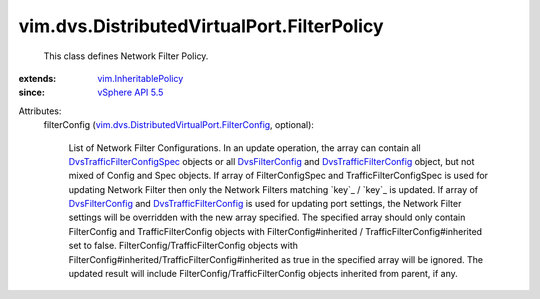 .. _DvsFilterConfig: ../../../vim/dvs/DistributedVirtualPort/FilterConfig.rst

.. _vSphere API 5.5: ../../../vim/version.rst#vimversionversion9

.. _vim.InheritablePolicy: ../../../vim/InheritablePolicy.rst

.. _DvsTrafficFilterConfig: ../../../vim/dvs/DistributedVirtualPort/TrafficFilterConfig.rst

.. _DvsTrafficFilterConfigSpec: ../../../vim/dvs/DistributedVirtualPort/TrafficFilterConfigSpec.rst

.. _vim.dvs.DistributedVirtualPort.FilterConfig: ../../../vim/dvs/DistributedVirtualPort/FilterConfig.rst


vim.dvs.DistributedVirtualPort.FilterPolicy
===========================================
  This class defines Network Filter Policy.
:extends: vim.InheritablePolicy_
:since: `vSphere API 5.5`_

Attributes:
    filterConfig (`vim.dvs.DistributedVirtualPort.FilterConfig`_, optional):

       List of Network Filter Configurations. In an update operation, the array can contain all `DvsTrafficFilterConfigSpec`_ objects or all `DvsFilterConfig`_ and `DvsTrafficFilterConfig`_ object, but not mixed of Config and Spec objects. If array of FilterConfigSpec and TrafficFilterConfigSpec is used for updating Network Filter then only the Network Filters matching `key`_ / `key`_ is updated. If array of `DvsFilterConfig`_ and `DvsTrafficFilterConfig`_ is used for updating port settings, the Network Filter settings will be overridden with the new array specified. The specified array should only contain FilterConfig and TrafficFilterConfig objects with FilterConfig#inherited / TrafficFilterConfig#inherited set to false. FilterConfig/TrafficFilterConfig objects with FilterConfig#inherited/TrafficFilterConfig#inherited as true in the specified array will be ignored. The updated result will include FilterConfig/TrafficFilterConfig objects inherited from parent, if any.
